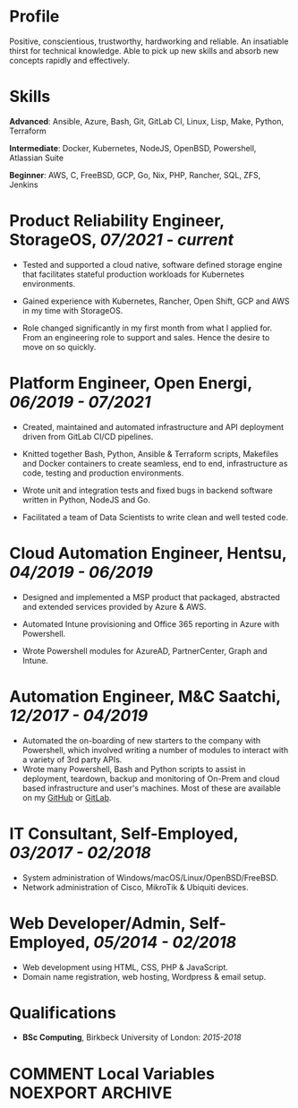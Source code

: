 #+MACRO: FIRST    Toby
#+MACRO: LAST     Slight
#+MACRO: FULL     {{{FIRST}}} {{{LAST}}}
#+MACRO: WEBSITE  https://tslight.github.io
#+MACRO: E-MAIL   tslight@pm.me
#+MACRO: PHONE    +44 07412982139
#+MACRO: GITHUB   https://github.com/tslight
#+MACRO: GITLAB   https://gitlab.com/tspub

#+MACRO: HEADER \resheader{ {{{FULL}}} }{ {{{WEBSITE}}} }{ {{{E-MAIL}}} }{ {{{PHONE}}} }{ {{{GITLAB}}} }{ {{{GITHUB}}} }

#+OPTIONS: toc:nil H:10 tex:t
#+STARTUP: hidestars indent
#+LaTeX_HEADER: \usepackage{cv}
#+LaTeX_HEADER: \hypersetup{colorlinks=true, urlcolor={blue}}
#+LaTeX_CLASS_OPTIONS: [letterpaper]
#+LaTeX_HEADER: \usepackage{enumitem}
#+LaTeX_HEADER: \setlist{leftmargin=0.25in,nosep}
#+EXPORT_FILE_NAME: index

{{{HEADER}}}

* Profile

Positive, conscientious, trustworthy, hardworking and reliable. An insatiable
thirst for technical knowledge. Able to pick up new skills and absorb new
concepts rapidly and effectively.

* Skills

*Advanced*: Ansible, Azure, Bash, Git, GitLab CI, Linux, Lisp, Make, Python, Terraform

*Intermediate*: Docker, Kubernetes, NodeJS, OpenBSD, Powershell, Atlassian Suite

*Beginner*: AWS, C, FreeBSD, GCP, Go, Nix, PHP, Rancher, SQL, ZFS, Jenkins

* Product Reliability Engineer, StorageOS, /07/2021 - current/

- Tested and supported a cloud native, software defined storage engine that
  facilitates stateful production workloads for Kubernetes environments.

- Gained experience with Kubernetes, Rancher, Open Shift, GCP and AWS in
  my time with StorageOS.

- Role changed significantly in my first month from what I applied for. From an
  engineering role to support and sales. Hence the desire to move on so
  quickly.

* Platform Engineer, Open Energi, /06/2019 - 07/2021/

- Created, maintained and automated infrastructure and API deployment driven
  from GitLab CI/CD pipelines.

- Knitted together Bash, Python, Ansible & Terraform scripts, Makefiles and
  Docker containers to create seamless, end to end, infrastructure as code,
  testing and production environments.

- Wrote unit and integration tests and fixed bugs in backend software written
  in Python, NodeJS and Go.

- Facilitated a team of Data Scientists to write clean and well tested code.

* Cloud Automation Engineer, Hentsu, /04/2019 - 06/2019/

- Designed and implemented a MSP product that packaged, abstracted and extended
  services provided by Azure & AWS.

- Automated Intune provisioning and Office 365 reporting in Azure with
  Powershell.

- Wrote Powershell modules for AzureAD, PartnerCenter, Graph and Intune.

* Automation Engineer, M&C Saatchi, /12/2017 - 04/2019/

- Automated the on-boarding of new starters to the company with Powershell,
  which involved writing a number of modules to interact with a variety of 3rd
  party APIs.
- Wrote many Powershell, Bash and Python scripts to assist in deployment,
  teardown, backup and monitoring of On-Prem and cloud based infrastructure and
  user's machines. Most of these are available on my [[https://github.com/tslight][GitHub]] or [[https://gitlab.com/tspub][GitLab]].

* IT Consultant, Self-Employed, /03/2017 - 02/2018/

- System administration of Windows/macOS/Linux/OpenBSD/FreeBSD.
- Network administration of Cisco, MikroTik & Ubiquiti devices.

* Web Developer/Admin, Self-Employed, /05/2014 - 02/2018/

- Web development using HTML, CSS, PHP & JavaScript.
- Domain name registration, web hosting, Wordpress & email setup.

* Qualifications

- *BSc Computing*, Birkbeck University of London: /2015-2018/

* COMMENT Local Variables                                  :NOEXPORT:ARCHIVE:
# Local Variables:
# eval: (add-hook 'after-save-hook 'org-latex-export-to-pdf nil t)
# eval: (add-hook 'after-save-hook 'org-html-export-to-html nil t)
# End:
